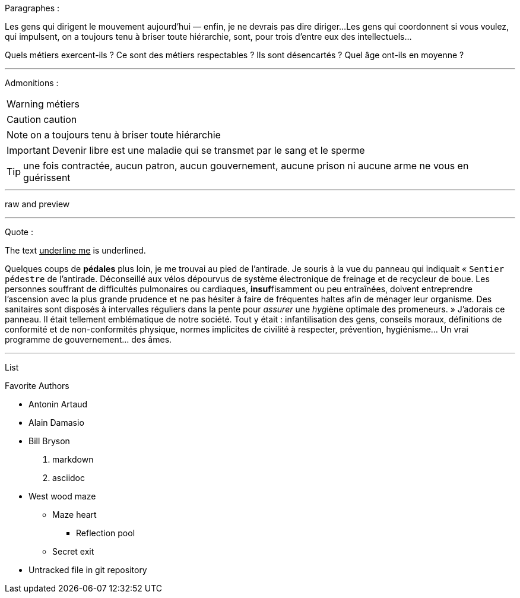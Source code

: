 Paragraphes :

Les gens qui dirigent le mouvement aujourd'hui — enfin, je ne devrais pas dire diriger...
Les gens qui coordonnent si vous voulez, qui impulsent, on a toujours tenu à briser toute hiérarchie, sont, pour trois d'entre eux des intellectuels...

Quels métiers exercent-ils ? Ce sont des métiers respectables ? Ils sont désencartés ? Quel âge ont-ils en moyenne ?

---
Admonitions :

WARNING: métiers

CAUTION: caution

NOTE: on a toujours tenu à briser toute hiérarchie

IMPORTANT: Devenir libre est une maladie qui se transmet par le sang et le sperme

TIP: une fois contractée, aucun patron, aucun gouvernement, aucune prison ni aucune arme ne vous en guérissent

---

raw and preview

---
Quote :

The text pass:[<u>underline me</u>] is underlined.

Quelques coups de *pédales* plus loin, je me trouvai au pied de l'antirade. Je souris à la vue du panneau qui indiquait « `Sentier pédestre` de l'antirade. Déconseillé aux vélos dépourvus de système électronique de freinage et de recycleur de boue. Les personnes souffrant de difficultés pulmonaires ou cardiaques, **insuf**fisamment ou peu entraînées, doivent entreprendre l'ascension avec la plus grande prudence et ne pas hésiter à faire de fréquentes haltes afin de ménager leur organisme. Des sanitaires sont disposés à intervalles réguliers dans la pente pour _assurer_ une __hyg__iène optimale des promeneurs. » J'adorais ce panneau. Il était tellement emblématique de notre société. Tout y était : infantilisation des gens, conseils moraux, définitions de conformité et de non-conformités physique, normes implicites de civilité à respecter, prévention, hygiénisme... [change]#Un vrai programme de gouvernement...# des âmes. 

---
List 

.Favorite Authors
* Antonin Artaud
* Alain Damasio
* Bill Bryson

1. markdown
2. asciidoc

* West wood maze
** Maze heart
*** Reflection pool
** Secret exit
* Untracked file in git repository

